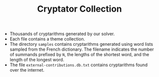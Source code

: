 #+STARTUP: overview hidestars logdone
#+LANGUAGE: en
#+TITLE: Cryptator Collection

- Thousands of cryptarithms generated by our solver.
- Each file contains a theme collection.
- The directory ~samples~ contains cryptarithms generated using word lists sampled from the French dictionary. The filename indicates the number of summands prefixed by ~N~, the lengths of the shortest word, and the length of the longest word.
- The file ~external-contributions.db.txt~ contains cryptarithms found over the internet.
